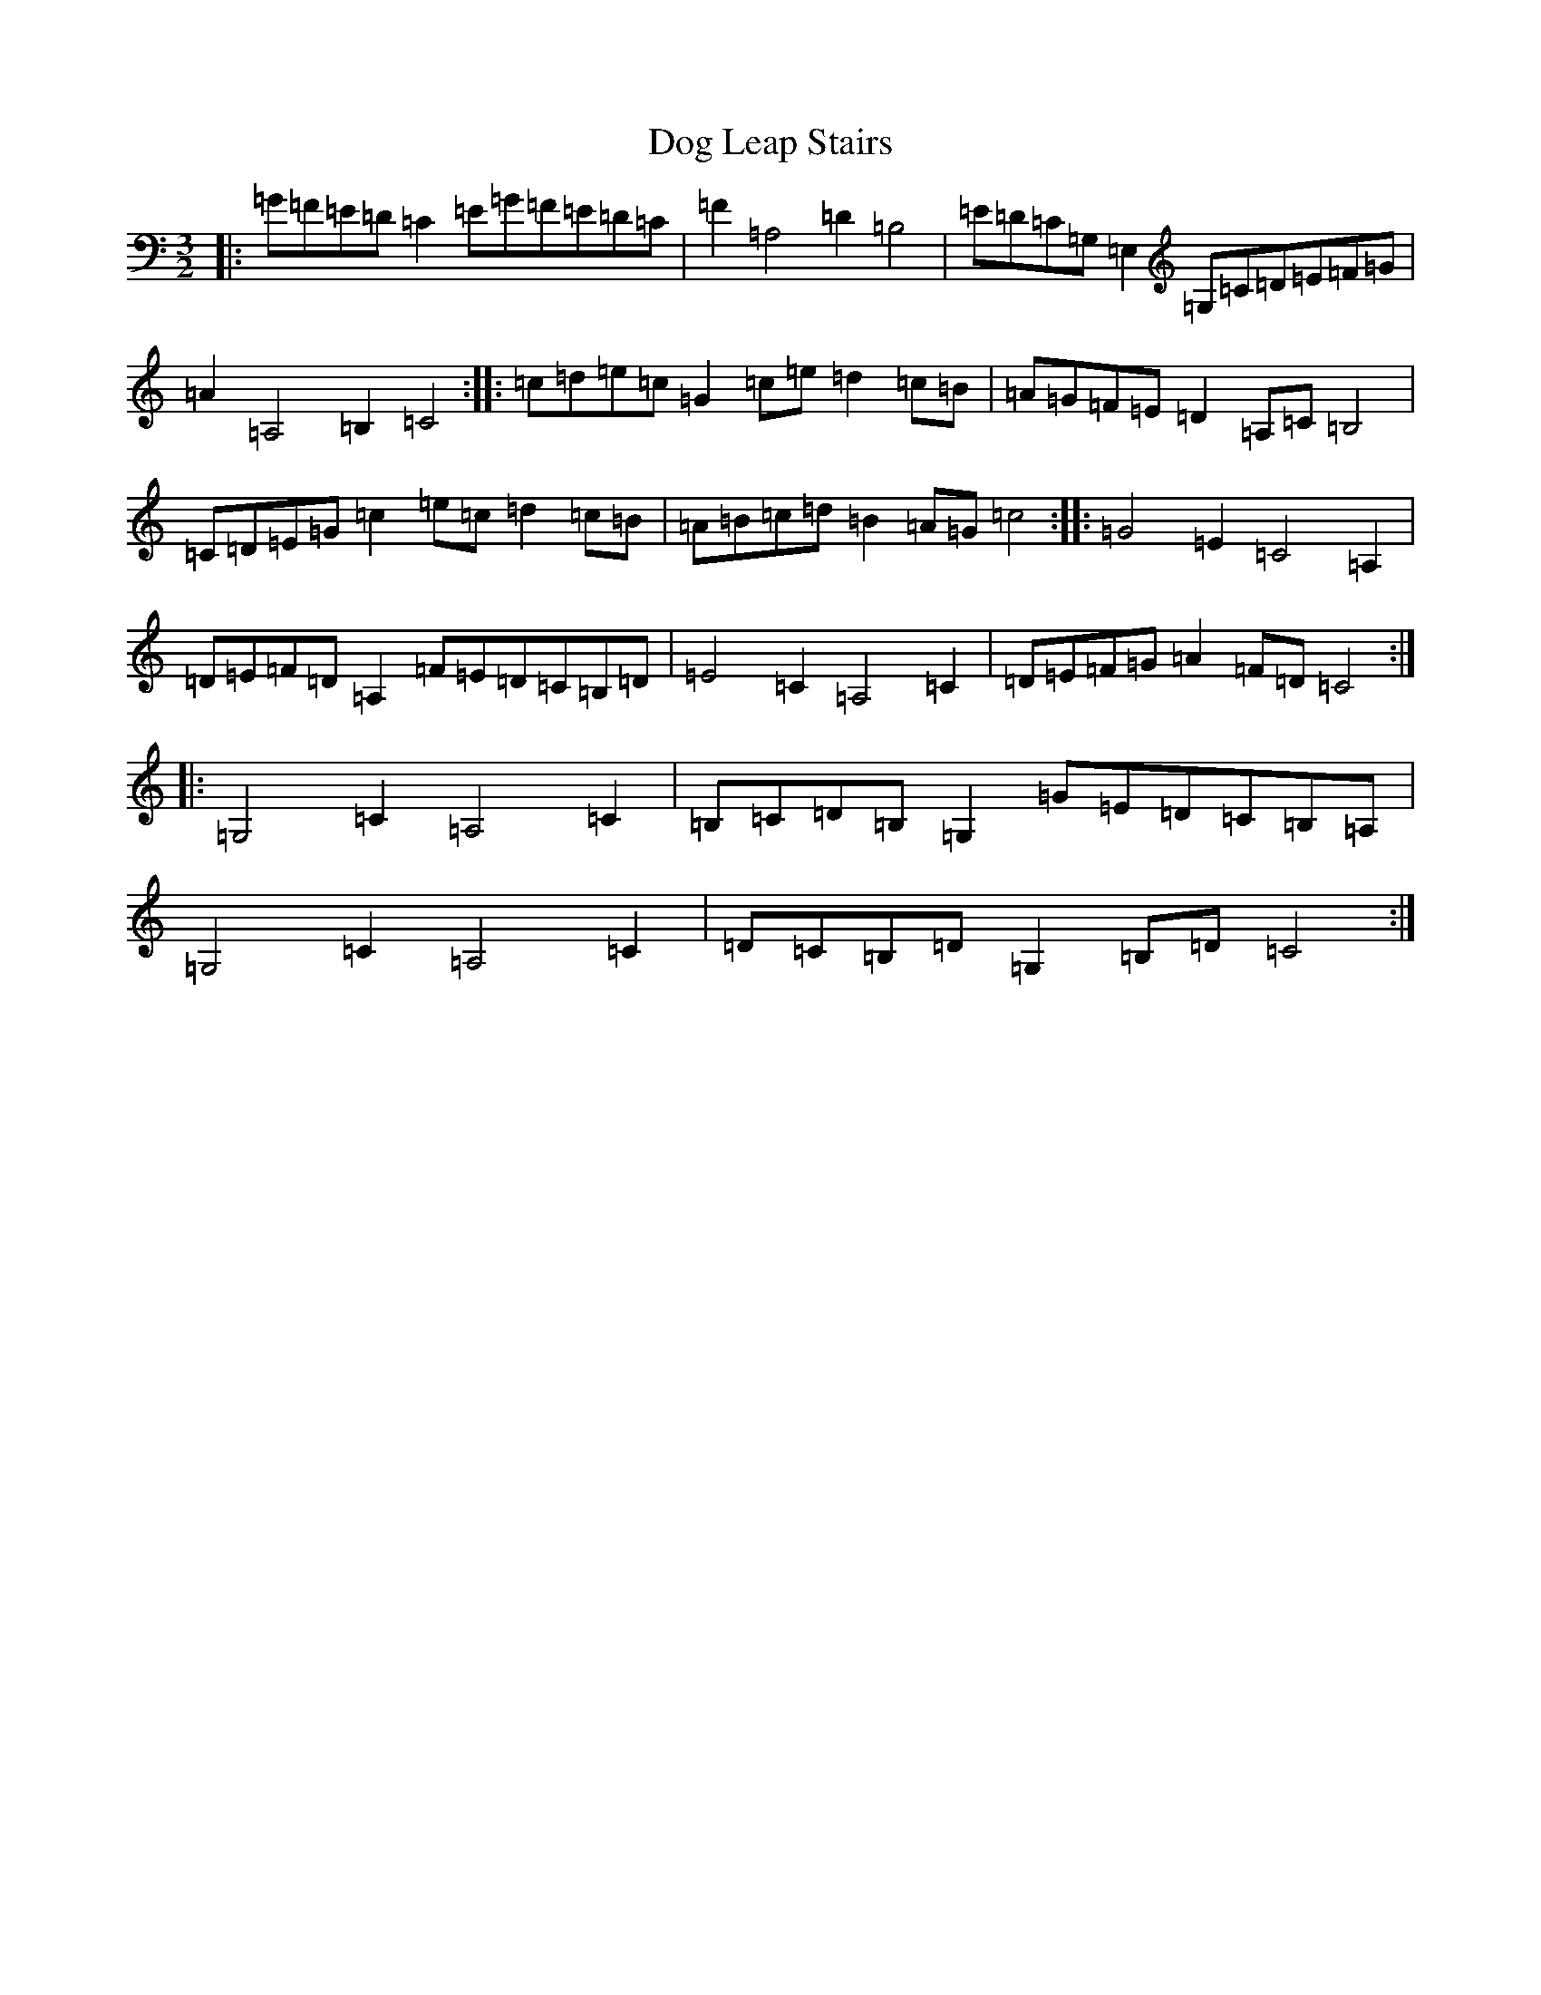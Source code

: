 X: 5327
T: Dog Leap Stairs
S: https://thesession.org/tunes/1240#setting14537
R: three-two
M:3/2
L:1/8
K: C Major
|:=G=F=E=D=C2=E=G=F=E=D=C|=F2=A,4=D2=B,4|=E=D=C=G,=E,2=G,=C=D=E=F=G|=A2=A,4=B,2=C4:||:=c=d=e=c=G2=c=e=d2=c=B|=A=G=F=E=D2=A,=C=B,4|=C=D=E=G=c2=e=c=d2=c=B|=A=B=c=d=B2=A=G=c4:||:=G4=E2=C4=A,2|=D=E=F=D=A,2=F=E=D=C=B,=D|=E4=C2=A,4=C2|=D=E=F=G=A2=F=D=C4:||:=G,4=C2=A,4=C2|=B,=C=D=B,=G,2=G=E=D=C=B,=A,|=G,4=C2=A,4=C2|=D=C=B,=D=G,2=B,=D=C4:|